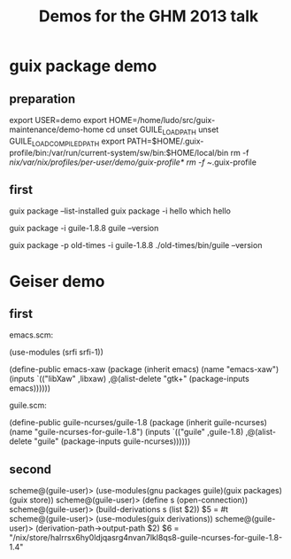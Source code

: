 #+TITLE: Demos for the GHM 2013 talk

* guix package demo
** preparation

export USER=demo
export HOME=/home/ludo/src/guix-maintenance/demo-home
cd
unset GUILE_LOAD_PATH
unset GUILE_LOAD_COMPILED_PATH
export PATH=$HOME/.guix-profile/bin:/var/run/current-system/sw/bin:$HOME/local/bin
rm -f /nix/var/nix/profiles/per-user/demo/guix-profile*
rm -f ~/.guix-profile

** first

guix package --list-installed
guix package -i hello
which hello

guix package -i guile-1.8.8
guile --version

guix package -p old-times -i guile-1.8.8
./old-times/bin/guile --version

* Geiser demo

** first

emacs.scm:

  (use-modules (srfi srfi-1))

  (define-public emacs-xaw
    (package (inherit emacs)
      (name "emacs-xaw")
      (inputs `(("libXaw" ,libxaw)
		,@(alist-delete "gtk+"
				(package-inputs emacs))))))

guile.scm:

  (define-public guile-ncurses/guile-1.8
    (package (inherit guile-ncurses)
      (name "guile-ncurses-for-guile-1.8")
      (inputs `(("guile" ,guile-1.8)
		,@(alist-delete "guile" (package-inputs guile-ncurses))))))

** second

scheme@(guile-user)> (use-modules(gnu packages guile)(guix packages)(guix store))
scheme@(guile-user)> (define s (open-connection))
scheme@(guile-user)> (build-derivations s (list $2))
$5 = #t
scheme@(guile-user)> (use-modules(guix derivations))
scheme@(guile-user)> (derivation-path->output-path $2)
$6 = "/nix/store/halrrsx6hy0ldjqasrg4nvan7lkl8qs8-guile-ncurses-for-guile-1.8-1.4"
